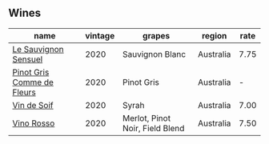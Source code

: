 
** Wines

#+attr_html: :class wines-table
|                                                                    name | vintage |                          grapes |    region | rate |
|-------------------------------------------------------------------------+---------+---------------------------------+-----------+------|
|       [[barberry:/wines/25826ae6-7e73-42f5-b2d3-5ce86b81b56b][Le Sauvignon Sensuel]] |    2020 |                 Sauvignon Blanc | Australia | 7.75 |
| [[barberry:/wines/8bb8fb69-9781-4451-81c7-fa0a592a1a56][Pinot Gris Comme de Fleurs]] |    2020 |                      Pinot Gris | Australia |    - |
|                [[barberry:/wines/3004717d-3e01-44bf-b375-e23d26508b9a][Vin de Soif]] |    2020 |                           Syrah | Australia | 7.00 |
|                 [[barberry:/wines/40b6bb78-3c39-483f-87d6-f8a2d5fe4dc2][Vino Rosso]] |    2020 | Merlot, Pinot Noir, Field Blend | Australia | 7.50 |
